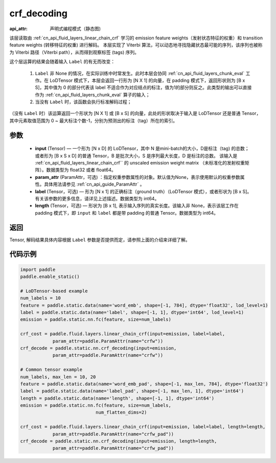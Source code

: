.. _cn_api_fluid_layers_crf_decoding:

crf_decoding
-------------------------------


.. py:function::  paddle.static.nn.crf_decoding(input, param_attr, label=None, length=None)

:api_attr: 声明式编程模式（静态图)


该层读取由 :ref:`cn_api_fluid_layers_linear_chain_crf` 学习的 emission feature weights（发射状态特征的权重）和 transition feature weights (转移特征的权重) 进行解码。
本层实现了 Viterbi 算法，可以动态地寻找隐藏状态最可能的序列，该序列也被称为 Viterbi 路径（Viterbi path），从而得到观察标签 (tags) 序列。

这个层运算的结果会随着输入 ``Label`` 的有无而改变：

      1. ``Label`` 非 None 的情况，在实际训练中时常发生。此时本层会协同 :ref:`cn_api_fluid_layers_chunk_eval` 工作。在 LoDTensor 模式下，本层会返回一行形为 [N X 1]  的向量，在 padding 模式下，返回形状则为 [B x S]，其中值为 0 的部分代表该 label 不适合作为对应结点的标注，值为1的部分则反之。此类型的输出可以直接作为 :ref:`cn_api_fluid_layers_chunk_eval` 算子的输入；

      2. 当没有 ``Label`` 时，该函数会执行标准解码过程；

（没有 ``Label`` 时）该运算返回一个形状为 [N X 1] 或 [B x S] 的向量，此处的形状取决于输入是 LoDTensor 还是普通 Tensor，其中元素取值范围为 0 ~ 最大标注个数-1，分别为预测出的标注（tag）所在的索引。

参数
::::::::::::

    - **input** (Tensor) — 一个形为 [N x D] 的 LoDTensor，其中 N 是mini-batch的大小，D是标注（tag) 的总数； 或者形为 [B x S x D] 的普通 Tensor，B 是批次大小，S 是序列最大长度，D 是标注的总数。 该输入是 :ref:`cn_api_fluid_layers_linear_chain_crf`` 的 unscaled emission weight matrix （未标准化的发射权重矩阵）。数据类型为 float32 或者 float64。
    - **param_attr** (ParamAttr，可选) ：指定权重参数属性的对象。默认值为None，表示使用默认的权重参数属性。具体用法请参见 :ref:`cn_api_guide_ParamAttr` 。
    - **label** (Tensor，可选) —  形为 [N x 1] 的正确标注（ground truth）（LoDTensor 模式），或者形状为 [B x S]。 有关该参数的更多信息，请详见上述描述。数据类型为 int64。
    - **length** (Tensor，可选) —  形状为 [B x 1], 表示输入序列的真实长度。该输入非 None，表示该层工作在 padding 模式下，即 ``input`` 和 ``label`` 都是带 padding 的普通 Tensor。数据类型为 int64。

返回
::::::::::::
Tensor, 解码结果具体内容根据 ``Label`` 参数是否提供而定，请参照上面的介绍来详细了解。


代码示例
::::::::::::

..  code-block:: python

        import paddle
        paddle.enable_static()

        # LoDTensor-based example
        num_labels = 10
        feature = paddle.static.data(name='word_emb', shape=[-1, 784], dtype='float32', lod_level=1)
        label = paddle.static.data(name='label', shape=[-1, 1], dtype='int64', lod_level=1)
        emission = paddle.static.nn.fc(feature, size=num_labels)

        crf_cost = paddle.fluid.layers.linear_chain_crf(input=emission, label=label,
                    param_attr=paddle.ParamAttr(name="crfw"))
        crf_decode = paddle.static.nn.crf_decoding(input=emission,
                    param_attr=paddle.ParamAttr(name="crfw"))

        # Common tensor example
        num_labels, max_len = 10, 20
        feature = paddle.static.data(name='word_emb_pad', shape=[-1, max_len, 784], dtype='float32')
        label = paddle.static.data(name='label_pad', shape=[-1, max_len, 1], dtype='int64')
        length = paddle.static.data(name='length', shape=[-1, 1], dtype='int64')
        emission = paddle.static.nn.fc(feature, size=num_labels,
                                    num_flatten_dims=2)

        crf_cost = paddle.fluid.layers.linear_chain_crf(input=emission, label=label, length=length,
                    param_attr=paddle.ParamAttr(name="crfw_pad"))
        crf_decode = paddle.static.nn.crf_decoding(input=emission, length=length,
                    param_attr=paddle.ParamAttr(name="crfw_pad"))












